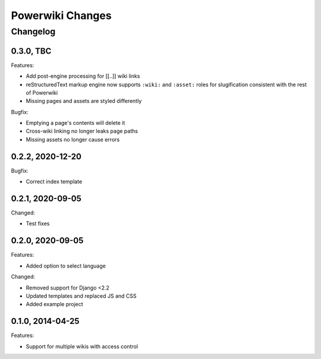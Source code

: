 =================
Powerwiki Changes
=================

Changelog
=========

0.3.0, TBC
-----------------

Features:

* Add post-engine processing for [[..]] wiki links
* reStructuredText markup engine now supports ``:wiki:`` and ``:asset:`` roles for
  slugification consistent with the rest of Powerwiki
* Missing pages and assets are styled differently


Bugfix:

* Emptying a page's contents will delete it
* Cross-wiki linking no longer leaks page paths
* Missing assets no longer cause errors


0.2.2, 2020-12-20
-----------------

Bugfix:

* Correct index template


0.2.1, 2020-09-05
-----------------

Changed:

* Test fixes


0.2.0, 2020-09-05
-----------------

Features:

* Added option to select language


Changed:

* Removed support for Django <2.2
* Updated templates and replaced JS and CSS
* Added example project


0.1.0, 2014-04-25
-----------------

Features:

* Support for multiple wikis with access control
